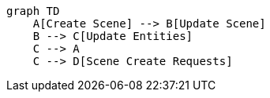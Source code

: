 [source, mermaid]
----
graph TD
    A[Create Scene] --> B[Update Scene]
    B --> C[Update Entities]
    C --> A
    C --> D[Scene Create Requests]
----
